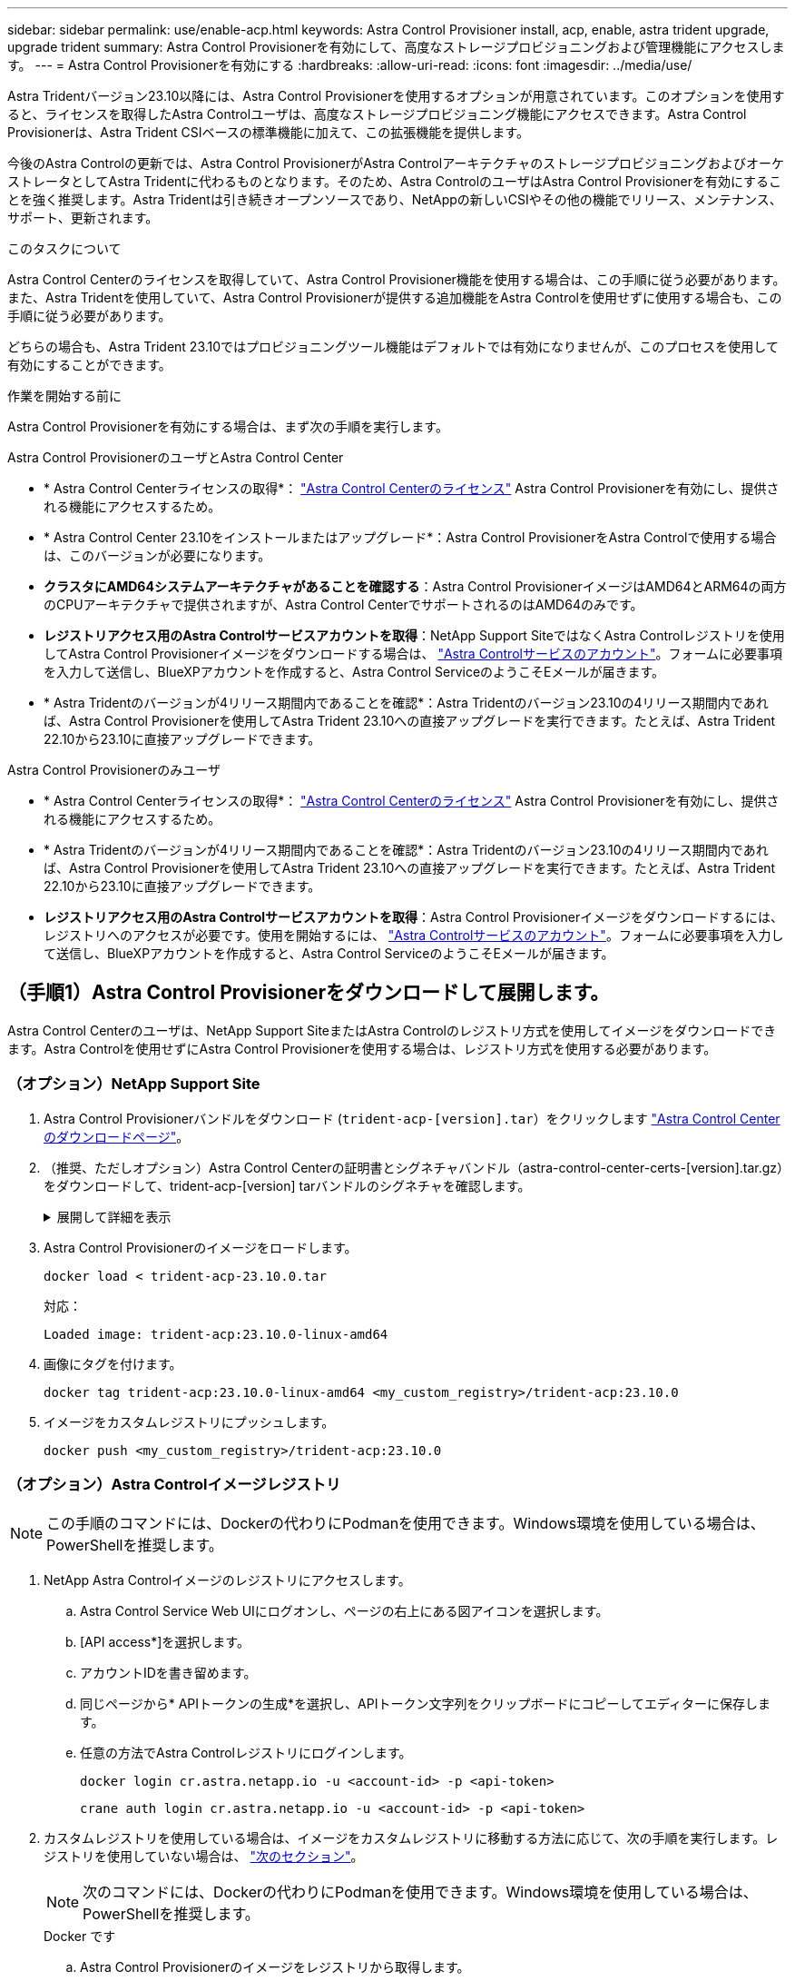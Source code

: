 ---
sidebar: sidebar 
permalink: use/enable-acp.html 
keywords: Astra Control Provisioner install, acp, enable, astra trident upgrade, upgrade trident 
summary: Astra Control Provisionerを有効にして、高度なストレージプロビジョニングおよび管理機能にアクセスします。 
---
= Astra Control Provisionerを有効にする
:hardbreaks:
:allow-uri-read: 
:icons: font
:imagesdir: ../media/use/


[role="lead"]
Astra Tridentバージョン23.10以降には、Astra Control Provisionerを使用するオプションが用意されています。このオプションを使用すると、ライセンスを取得したAstra Controlユーザは、高度なストレージプロビジョニング機能にアクセスできます。Astra Control Provisionerは、Astra Trident CSIベースの標準機能に加えて、この拡張機能を提供します。

今後のAstra Controlの更新では、Astra Control ProvisionerがAstra ControlアーキテクチャのストレージプロビジョニングおよびオーケストレータとしてAstra Tridentに代わるものとなります。そのため、Astra ControlのユーザはAstra Control Provisionerを有効にすることを強く推奨します。Astra Tridentは引き続きオープンソースであり、NetAppの新しいCSIやその他の機能でリリース、メンテナンス、サポート、更新されます。

.このタスクについて
Astra Control Centerのライセンスを取得していて、Astra Control Provisioner機能を使用する場合は、この手順に従う必要があります。また、Astra Tridentを使用していて、Astra Control Provisionerが提供する追加機能をAstra Controlを使用せずに使用する場合も、この手順に従う必要があります。

どちらの場合も、Astra Trident 23.10ではプロビジョニングツール機能はデフォルトでは有効になりませんが、このプロセスを使用して有効にすることができます。

.作業を開始する前に
Astra Control Provisionerを有効にする場合は、まず次の手順を実行します。

[role="tabbed-block"]
====
.Astra Control ProvisionerのユーザとAstra Control Center
* * Astra Control Centerライセンスの取得*： link:../concepts/licensing.html["Astra Control Centerのライセンス"] Astra Control Provisionerを有効にし、提供される機能にアクセスするため。
* * Astra Control Center 23.10をインストールまたはアップグレード*：Astra Control ProvisionerをAstra Controlで使用する場合は、このバージョンが必要になります。
* *クラスタにAMD64システムアーキテクチャがあることを確認する*：Astra Control ProvisionerイメージはAMD64とARM64の両方のCPUアーキテクチャで提供されますが、Astra Control CenterでサポートされるのはAMD64のみです。
* *レジストリアクセス用のAstra Controlサービスアカウントを取得*：NetApp Support SiteではなくAstra Controlレジストリを使用してAstra Control Provisionerイメージをダウンロードする場合は、 https://bluexp.netapp.com/astra-register["Astra Controlサービスのアカウント"^]。フォームに必要事項を入力して送信し、BlueXPアカウントを作成すると、Astra Control ServiceのようこそEメールが届きます。
* * Astra Tridentのバージョンが4リリース期間内であることを確認*：Astra Tridentのバージョン23.10の4リリース期間内であれば、Astra Control Provisionerを使用してAstra Trident 23.10への直接アップグレードを実行できます。たとえば、Astra Trident 22.10から23.10に直接アップグレードできます。


.Astra Control Provisionerのみユーザ
--
* * Astra Control Centerライセンスの取得*： link:../concepts/licensing.html["Astra Control Centerのライセンス"] Astra Control Provisionerを有効にし、提供される機能にアクセスするため。
* * Astra Tridentのバージョンが4リリース期間内であることを確認*：Astra Tridentのバージョン23.10の4リリース期間内であれば、Astra Control Provisionerを使用してAstra Trident 23.10への直接アップグレードを実行できます。たとえば、Astra Trident 22.10から23.10に直接アップグレードできます。
* *レジストリアクセス用のAstra Controlサービスアカウントを取得*：Astra Control Provisionerイメージをダウンロードするには、レジストリへのアクセスが必要です。使用を開始するには、 https://bluexp.netapp.com/astra-register["Astra Controlサービスのアカウント"^]。フォームに必要事項を入力して送信し、BlueXPアカウントを作成すると、Astra Control ServiceのようこそEメールが届きます。


--
====


== （手順1）Astra Control Provisionerをダウンロードして展開します。

Astra Control Centerのユーザは、NetApp Support SiteまたはAstra Controlのレジストリ方式を使用してイメージをダウンロードできます。Astra Controlを使用せずにAstra Control Provisionerを使用する場合は、レジストリ方式を使用する必要があります。



=== （オプション）NetApp Support Site

--
. Astra Control Provisionerバンドルをダウンロード (`trident-acp-[version].tar`）をクリックします https://mysupport.netapp.com/site/products/all/details/astra-control-center/downloads-tab["Astra Control Centerのダウンロードページ"^]。
. （推奨、ただしオプション）Astra Control Centerの証明書とシグネチャバンドル（astra-control-center-certs-[version].tar.gz）をダウンロードして、trident-acp-[version] tarバンドルのシグネチャを確認します。
+
.展開して詳細を表示
[%collapsible]
====
[source, console]
----
tar -vxzf astra-control-center-certs-[version].tar.gz
----
[source, console]
----
openssl dgst -sha256 -verify certs/AstraControlCenterDockerImages-public.pub -signature certs/trident-acp-[version].tar.sig trident-acp-[version].tar
----
====
. Astra Control Provisionerのイメージをロードします。
+
[source, console]
----
docker load < trident-acp-23.10.0.tar
----
+
対応：

+
[listing]
----
Loaded image: trident-acp:23.10.0-linux-amd64
----
. 画像にタグを付けます。
+
[source, console]
----
docker tag trident-acp:23.10.0-linux-amd64 <my_custom_registry>/trident-acp:23.10.0
----
. イメージをカスタムレジストリにプッシュします。
+
[source, console]
----
docker push <my_custom_registry>/trident-acp:23.10.0
----


--


=== （オプション）Astra Controlイメージレジストリ


NOTE: この手順のコマンドには、Dockerの代わりにPodmanを使用できます。Windows環境を使用している場合は、PowerShellを推奨します。

. NetApp Astra Controlイメージのレジストリにアクセスします。
+
.. Astra Control Service Web UIにログオンし、ページの右上にある図アイコンを選択します。
.. [API access*]を選択します。
.. アカウントIDを書き留めます。
.. 同じページから* APIトークンの生成*を選択し、APIトークン文字列をクリップボードにコピーしてエディターに保存します。
.. 任意の方法でAstra Controlレジストリにログインします。
+
[source, docker]
----
docker login cr.astra.netapp.io -u <account-id> -p <api-token>
----
+
[source, crane]
----
crane auth login cr.astra.netapp.io -u <account-id> -p <api-token>
----


. カスタムレジストリを使用している場合は、イメージをカスタムレジストリに移動する方法に応じて、次の手順を実行します。レジストリを使用していない場合は、 link:../use/enable-acp.html#step-2-enable-astra-control-provisioner-in-astra-trident["次のセクション"]。
+

NOTE: 次のコマンドには、Dockerの代わりにPodmanを使用できます。Windows環境を使用している場合は、PowerShellを推奨します。

+
[role="tabbed-block"]
====
.Docker です
--
.. Astra Control Provisionerのイメージをレジストリから取得します。
+

NOTE: プルされたイメージは複数のプラットフォームをサポートせず、Linux AMD64など、イメージをプルしたホストと同じプラットフォームのみをサポートします。

+
[source, console]
----
docker pull cr.astra.netapp.io/astra/trident-acp:23.10.0 --platform <cluster platform>
----
+
例

+
[listing]
----
docker pull cr.astra.netapp.io/astra/trident-acp:23.10.0 --platform linux/amd64
----
.. 画像にタグを付けます。
+
[source, console]
----
docker tag cr.astra.netapp.io/astra/trident-acp:23.10.0 <my_custom_registry>/trident-acp:23.10.0
----
.. イメージをカスタムレジストリにプッシュします。
+
[source, console]
----
docker push <my_custom_registry>/trident-acp:23.10.0
----


--
.クレーン
--
.. Astra Control Provisionerのマニフェストをカスタムレジストリにコピーします。
+
[source, crane]
----
crane copy cr.astra.netapp.io/astra/trident-acp:23.10.0 <my_custom_registry>/trident-acp:23.10.0
----


--
====




== （ステップ2）Astra TridentでAstra Control Provisionerを有効にする

元のインストール方法で そして、元の方法に従って適切な手順を完了します。


WARNING: Astra Control Provisionerの有効化にはHelmは使用しないでください。元のインストールでHelmを使用していた環境を23.10にアップグレードする場合は、Tridentオペレータまたはtridentctlを使用してAstra Control Provisionerを有効にする必要があります。

[role="tabbed-block"]
====
.Astra Trident運用者
--
. 元の環境からオペレータを削除した場合は、Astra Trident Orchestrator CRDをもう一度作成します。
+
.. https://docs.netapp.com/us-en/trident/trident-get-started/kubernetes-deploy-operator.html#step-1-download-the-trident-installer-package["インストーラをダウンロードして展開します。"^]。
.. CRDを再度作成します。
+
[source, console]
----
kubectl create -f deploy/crds/trident.netapp.io_tridentorchestrators_crd_post1.16.yaml
----
.. を作成します `trident` 必要に応じて再度ネームスペースを指定します。
+
[source, console]
----
kubectl create namespace trident
----


. Astra Tridentを23.10.0に更新：
+

NOTE: クラスタでKubernetes 1.24以前を実行している場合は、を使用します `bundle_pre_1_25.yaml`。クラスタでKubernetes 1.25以降を実行している場合は、を使用します `bundle_post_1_25.yaml`。

+
[source, console]
----
kubectl -n trident apply -f trident-installer-23.10.0/deploy/<bundle-name.yaml>
----
. Astra Tridentが実行されていることを確認します。
+
[source, console]
----
kubectl get torc -n trident
----
+
対応：

+
[listing]
----
NAME      AGE
trident   21m
----
. [pull-secrets]]シークレットを使用するレジストリがある場合は、Astra Control Provisionerイメージの取得に使用するシークレットを作成します。
+
[source, console]
----
kubectl create secret docker-registry <secret_name> -n trident --docker-server=<my_custom_registry> --docker-username=<username> --docker-password=<token>
----
. TridentOrchestrator CRを編集し、次の編集を行います。
+
[source, console]
----
kubectl edit torc trident -n trident
----
+
.. Astra Tridentイメージのカスタムレジストリの場所を設定するか、Astra Controlレジストリから取得 (`tridentImage: <my_custom_registry>/trident:23.10.0` または `tridentImage: netapp/trident:23.10.0`）。
.. Astra Control Provisionerを有効にする (`enableACP: true`）。
.. Astra Control Provisionerイメージのカスタムレジストリの場所を設定するか、Astra Controlレジストリから取得 (`acpImage: <my_custom_registry>/trident-acp:23.10.0` または `acpImage: cr.astra.netapp.io/astra/trident-acp:23.10.0`）。
.. もしあなたが <<pull-secrets,画像プルシークレット>> この手順では、ここで設定できます。 (`imagePullSecrets: - <secret_name>`）。前の手順で設定した名前と同じシークレット名を使用します。


+
[listing, subs="+quotes"]
----
apiVersion: trident.netapp.io/v1
kind: TridentOrchestrator
metadata:
  name: trident
spec:
  debug: true
  namespace: trident
  *tridentImage: <registry>/trident:23.10.0*
  *enableACP: true*
  *acpImage: <registry>/trident-acp:23.10.0*
  *imagePullSecrets:
  - <secret_name>*
----
. ファイルを保存して終了します。導入プロセスが自動的に開始されます。
. operator、deployment、およびReplicaSetsが作成されていることを確認します。
+
[source, console]
----
kubectl get all -n trident
----
+

IMPORTANT: Kubernetes クラスタには、オペレータのインスタンスが * 1 つしか存在しないようにしてください。Astra Tridentオペレータを複数の環境に導入することは避けてください。

. を確認します `trident-acp` コンテナが実行中で、 `acpVersion` はです `23.10.0` ステータス： `Installed`：
+
[source, console]
----
kubectl get torc -o yaml
----
+
対応：

+
[listing]
----
status:
  acpVersion: 23.10.0
  currentInstallationParams:
    ...
    acpImage: <registry>/trident-acp:23.10.0
    enableACP: "true"
    ...
  ...
  status: Installed
----


--
.Tridentctl
--
. https://docs.netapp.com/us-en/trident/trident-managing-k8s/upgrade-tridentctl.html["Astra Tridentをホストしているクラスタからアンインストール"^]。
. Astra Control Provisionerを有効にしてAstra Tridentを再度インストール (`--enable-acp=true`）：
+
[source, console]
----
./tridentctl -n trident install --enable-acp=true --acp-image=mycustomregistry/trident-acp:23.10
----
. Astra Control Provisionerが有効になっていることを確認します。
+
[source, console]
----
./tridentctl -n trident version
----
+
対応：

+
[listing]
----
+----------------+----------------+-------------+ | SERVER VERSION | CLIENT VERSION | ACP VERSION | +----------------+----------------+-------------+ | 23.10.0 | 23.10.0 | 23.10.0. | +----------------+----------------+-------------+
----


--
====


== 結果

Astra Control Provisionerの機能が有効になっており、実行しているバージョンで使用可能なすべての機能を使用できます。

（Astra Control Centerユーザのみ）Astra Control Provisionerをインストールすると、Astra Control Center UIでプロビジョニングツールをホストしているクラスタに `ACP version` 代わりに `Trident version` フィールドと現在インストールされているバージョン番号。

image:ac-acp-version.png["UIでのACPバージョンの場所を示すスクリーンショット"]

.を参照してください。
* https://docs.netapp.com/us-en/trident/trident-managing-k8s/upgrade-operator-overview.html["Astra Tridentのアップグレードに関するドキュメント"^]


